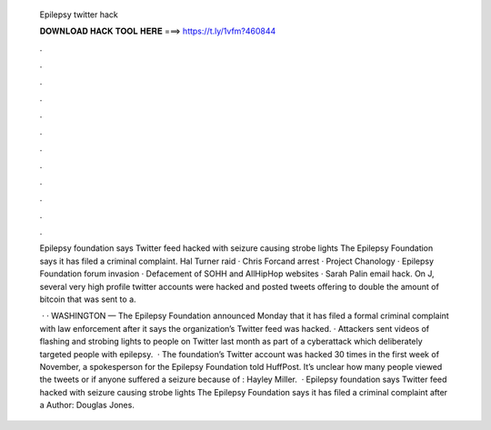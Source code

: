   Epilepsy twitter hack
  
  
  
  𝐃𝐎𝐖𝐍𝐋𝐎𝐀𝐃 𝐇𝐀𝐂𝐊 𝐓𝐎𝐎𝐋 𝐇𝐄𝐑𝐄 ===> https://t.ly/1vfm?460844
  
  
  
  .
  
  
  
  .
  
  
  
  .
  
  
  
  .
  
  
  
  .
  
  
  
  .
  
  
  
  .
  
  
  
  .
  
  
  
  .
  
  
  
  .
  
  
  
  .
  
  
  
  .
  
  Epilepsy foundation says Twitter feed hacked with seizure causing strobe lights The Epilepsy Foundation says it has filed a criminal complaint. Hal Turner raid · Chris Forcand arrest · Project Chanology · Epilepsy Foundation forum invasion · Defacement of SOHH and AllHipHop websites · Sarah Palin email hack. On J, several very high profile twitter accounts were hacked and posted tweets offering to double the amount of bitcoin that was sent to a.
  
   · · WASHINGTON — The Epilepsy Foundation announced Monday that it has filed a formal criminal complaint with law enforcement after it says the organization’s Twitter feed was hacked. · Attackers sent videos of flashing and strobing lights to people on Twitter last month as part of a cyberattack which deliberately targeted people with epilepsy.  · The foundation’s Twitter account was hacked 30 times in the first week of November, a spokesperson for the Epilepsy Foundation told HuffPost. It’s unclear how many people viewed the tweets or if anyone suffered a seizure because of : Hayley Miller.  · Epilepsy foundation says Twitter feed hacked with seizure causing strobe lights The Epilepsy Foundation says it has filed a criminal complaint after a Author: Douglas Jones.
